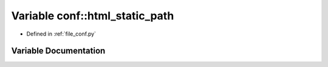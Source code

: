 .. _exhale_variable_namespaceconf_1af4fb5d8851ccaade135c2668dd3ced41:

Variable conf::html_static_path
===============================

- Defined in :ref:`file_conf.py`


Variable Documentation
----------------------


.. doxygenvariable:: conf::html_static_path
